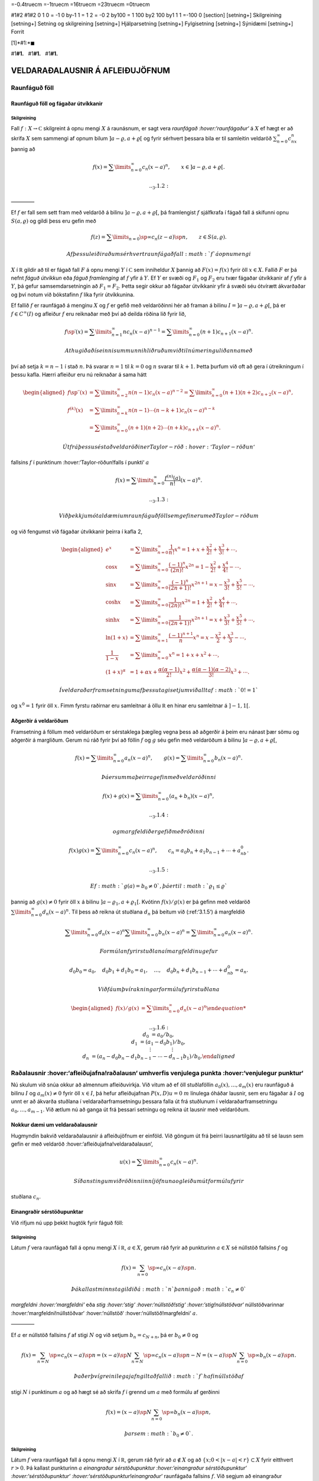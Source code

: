 =-0.4truecm =-1truecm =16truecm =23truecm =0truecm

#1#2 #1#2 0 1 0 = -1 0 by-1 1 = 1 2 = -0 2 by100 = 1 100 by2 100 by1 1 1
=-100 0 [section] [setning+] Skilgreining [setning+] Setning og
skilgreining [setning+] Hjálparsetning [setning+] Fylgisetning
[setning+] Sýnidæmi [setning+] Forrit

[1]*#1:*\ :math:`\blacksquare`

#1\ **#1.**   #1\ **#1.**   #1\ **#1.**

VELDARAÐALAUSNIR Á AFLEIÐUJÖFNUM
================================

Raunfáguð föll
--------------

Raunfáguð föll og fágaðar útvíkkanir
~~~~~~~~~~~~~~~~~~~~~~~~~~~~~~~~~~~~

Skilgreining
^^^^^^^^^^^^

Fall :math:`f:X\to {{\mathbb  C}}` skilgreint á opnu mengi :math:`X` á
raunásnum, er sagt vera *raunfágað :hover:‘raunfágaður‘* á :math:`X` ef
hægt er að skrifa :math:`X` sem sammengi af opnum bilum
:math:`]a-\varrho,a+\varrho[` og fyrir sérhvert þessara bila er til
samleitin veldaröð :math:`\sum_{n=0}^\infty c_nx^n` þannig að

.. math::

   f(x)= \sum\limits_{n=0}^\infty c_n(x-a)^n, \qquad x\in
   ]a-\varrho,a+\varrho[.


   .. _3.1.2:

————–

Ef :math:`f` er fall sem sett fram með veldaröð á bilinu
:math:`]a-\varrho,a+\varrho[`, þá framlengist :math:`f` sjálfkrafa í
fágað fall á skífunni opnu :math:`S(a,\varrho)` og gildi þess eru gefin
með

.. math::

   f(z)=\sum\limits_{n=0}\sp\infty c_n(z-a)\sp n, \qquad z\in
   S(a,\varrho).

 Af þessu leiðir að um sérhvert raunfágað fall :math:`f` á opnu mengi
:math:`X` í :math:`{{\mathbb  R}}` gildir að til er fágað fall :math:`F`
á opnu mengi :math:`Y` í :math:`{{\mathbb  C}}` sem inniheldur :math:`X`
þannig að :math:`F(x)=f(x)` fyrir öll :math:`x\in X`. Fallið :math:`F`
er þá nefnt *fáguð útvíkkun* eða *fáguð framlenging* af :math:`f` yfir á
:math:`Y`. Ef :math:`Y` er svæði og :math:`F_1` og :math:`F_2` eru tvær
fágaðar útvíkkanir af :math:`f` yfir á :math:`Y`, þá gefur
samsemdarsetningin að :math:`F_1=F_2`. Þetta segir okkur að fágaðar
útvíkkanir yfir á svæði séu ótvírætt ákvarðaðar og því notum við
bókstafinn :math:`f` líka fyrir útvíkkunina.

Ef fallið :math:`f` er raunfágað á menginu :math:`X` og :math:`f` er
gefið með veldaröðinni hér að framan á bilinu
:math:`I=]a-{\varrho},a+{\varrho}[`, þá er :math:`f\in
C^{\infty}(I)` og afleiður :math:`f` eru reiknaðar með því að deilda
röðina lið fyrir lið,

.. math::

   f{{\sp{\prime}}}(x)= \sum\limits_{n=1}^\infty nc_n(x-a)^{n-1}
   = \sum\limits_{n=0}^\infty (n+1)c_{n+1}(x-a)^n.

 Athugið að í seinni summunni hliðruðum við til númeringu liðanna með
því að setja :math:`k=n-1` í stað :math:`n`. Þá svarar :math:`n=1` til
:math:`k=0` og :math:`n` svarar til :math:`k+1`. Þetta þurfum við oft að
gera í útreikningum í þessu kafla. Hærri afleiður eru nú reiknaðar á
sama hátt

.. math::

   \begin{aligned}
   f{{\sp{\prime\prime}}}(x)&= \sum\limits_{n=2}^\infty n(n-1)c_n(x-a)^{n-2}
   = \sum\limits_{n=0}^\infty (n+1)(n+2)c_{n+2}(x-a)^n,\\
   f^{(k)}(x)&= \sum\limits_{n=k}^\infty n(n-1)\cdots (n-k+1)c_n(x-a)^{n-k}\\
   &= \sum\limits_{n=0}^\infty (n+1)(n+2)\cdots(n+k)c_{n+k}(x-a)^n.\end{aligned}

 Út frá þessu sést að veldaröðin er Taylor-röð :hover:‘Taylor-röðun‘
fallsins :math:`f` í punktinum :hover:‘Taylor-röðun!falls í punkti‘
:math:`a`

.. math::

   f(x)=\sum\limits_{n=0}^\infty \dfrac{f^{(n)}(a)}{n!}(x-a)^{n}.


   .. _3.1.3:

 Við þekkjum ótal dæmi um raunfáguð föll sem gefin eru með Taylor-röðum
og við fengumst við fágaðar útvíkkanir þeirra í kafla 2,

.. math::

   \begin{aligned}
   e^x&=\sum\limits_{n=0}^\infty\dfrac 1{n!}{x^n}
   =1+x+\dfrac {x^2}{2!}+\dfrac{x^3}{3!}+\cdots,\\
   \cos x&= \sum\limits_{n=0}^\infty \dfrac{(-1)^n}{(2n)!}x^{2n}
   =1-\dfrac{x^2}{2!}+\dfrac{x^4}{4!}-\cdots,\\
   \sin x &=\sum\limits_{n=0}^\infty\dfrac{(-1)^n}{(2n+1)!}x^{2n+1}
   = x-\dfrac {x^3}{3!}+\dfrac{x^5}{5!}-\cdots,\\
   \cosh x&=\sum\limits_{n=0}^\infty\dfrac{1}{(2n)!}x^{2n}
   =1+\dfrac{x^2}{2!}+\dfrac{x^4}{4!}+\cdots,\\
   \sinh x &=\sum\limits_{n=0}^\infty\dfrac{1}{(2n+1)!}x^{2n+1}
   = x+\dfrac {x^3}{3!}+\dfrac{x^5}{5!}+\cdots,\\
   \ln (1+x) &= \sum\limits_{n=1}^\infty\dfrac{(-1)^{n+1}}{n}x^n
   =x-\dfrac{x^2}{2}+\frac{x^3}3-\cdots,\\
   \dfrac 1{1-x}&=\sum\limits_{n=0}^\infty x^n
   =1+x+x^2+\cdots, \\
   (1+x)^\alpha&= 1+\alpha x+ \dfrac{\alpha(\alpha-1)}{2!}x^2 + 
   \dfrac {\alpha(\alpha-1)(\alpha-2)}{3!}x^3+\cdots.\end{aligned}

 Í veldaraðarframsetningum af þessu tagi setjum við alltaf :math:`0!=1`
og :math:`x^0=1` fyrir öll :math:`x`. Fimm fyrstu raðirnar eru
samleitnar á öllu :math:`{{\mathbb  R}}` en hinar eru samleitnar á
:math:`]-1,1[`.

Aðgerðir á veldaröðum
~~~~~~~~~~~~~~~~~~~~~

Framsetning á föllum með veldaröðum er sérstaklega þægileg vegna þess að
aðgerðir á þeim eru nánast þær sömu og aðgerðir á margliðum. Gerum nú
ráð fyrir því að föllin :math:`f` og :math:`g` séu gefin með veldaröðum
á bilinu :math:`]a-{\varrho},a+{\varrho}[`,

.. math::

   f(x)=\sum\limits_{n=0}^{\infty} a_n(x-a)^n,\qquad
   g(x)=\sum\limits_{n=0}^{\infty} b_n(x-a)^n.

 Þá er summa þeirra gefin með veldaröðinni

.. math::

   f(x)+g(x)=\sum\limits_{n=0}^{\infty} (a_n+b_n)(x-a)^n,

   .. _3.1.4:

 og margfeldið er gefið með röðinni

.. math::

   f(x)g(x)=\sum\limits_{n=0}^{\infty} c_n(x-a)^n, 
   \qquad
   c_n=a_0b_n+a_1b_{n-1}+\cdots+a_nb_0.

   .. _3.1.5:

 Ef :math:`g(a)=b_0\neq 0`, þá er til :math:`{\varrho}_1\leq {\varrho}`
þannig að :math:`g(x)\neq 0` fyrir öll :math:`x` á bilinu
:math:`]a-{\varrho}_1,a+{\varrho}_1[`. Kvótinn :math:`f(x)/g(x)` er þá
gefinn með veldaröð :math:`\sum\limits_{n=0}^{\infty} d_n(x-a)^n`. Til
þess að reikna út stuðlana :math:`d_n` þá beitum við (:ref:‘3.1.5‘) á
margfeldið

.. math::

   \sum\limits_{n=0}^{\infty} d_n(x-a)^n
   \sum\limits_{n=0}^{\infty} b_n(x-a)^n
   =\sum\limits_{n=0}^{\infty} a_n(x-a)^n.

 Formúlan fyrir stuðlana í margfeldinu gefur

.. math::

   d_0b_0=a_0, \quad
   d_0b_1+d_1b_0=a_1, \quad \dots, \quad 
   d_0b_n+d_1b_{n-1}+\cdots+d_nb_0=a_n.

 Við fáum því rakningarformúlu fyrir stuðlana

.. math::

   \begin{aligned}
   f(x)/g(x)&=\sum\limits_{n=0}^{\infty} d_n(x-a)^n

   .. _3.1.6:
   \\
   d_0&=a_0/b_0,\\
   d_1&=(a_1-d_0b_1)/b_0,\\
   &\quad \vdots\qquad\qquad \vdots\\
   d_n&=(a_n-d_0b_n-d_1b_{n-1}-\cdots-d_{n-1}b_1)/b_0.\end{aligned}

Raðalausnir :hover:‘afleiðujafna!raðalausn‘ umhverfis venjulega punkta :hover:‘venjulegur punktur‘
--------------------------------------------------------------------------------------------------

Nú skulum við snúa okkur að almennum afleiðuvirkja. Við vitum að ef öll
stuðlaföllin :math:`a_0(x),\dots,a_{m}(x)` eru raunfáguð á bilinu
:math:`I` og :math:`a_m(x)\neq 0` fyrir öll :math:`x\in I`, þá hefur
afleiðujafnan :math:`P(x,D)u=0` :math:`m` línulega óháðar lausnir, sem
eru fágaðar á :math:`I` og unnt er að ákvarða stuðlana í
veldaraðarframsetningu þessara falla út frá stuðlunum í
veldaraðarframsetningu :math:`a_0,\dots,a_{m-1}`. Við ætlum nú að ganga
út frá þessari setningu og reikna út lausnir með veldaröðum.

Nokkur dæmi um veldaraðalausnir
~~~~~~~~~~~~~~~~~~~~~~~~~~~~~~~

Hugmyndin bakvið veldaraðalausnir á afleiðujöfnum er einföld. Við göngum
út frá þeirri lausnartilgátu að til sé lausn sem gefin er með veldaröð
:hover:‘afleiðujafna!veldaraðalausn‘,

.. math:: u(x)=\sum\limits_{n=0}^{\infty} c_n(x-a)^n.

 Síðan stingum við röðinni inn í jöfnuna og leiðum út formúlu fyrir
stuðlana :math:`c_n`.

Einangraðir sérstöðupunktar
~~~~~~~~~~~~~~~~~~~~~~~~~~~

Við rifjum nú upp þekkt hugtök fyrir fáguð föll:

Skilgreining
^^^^^^^^^^^^

Látum :math:`f` vera raunfágað fall á opnu mengi :math:`X` í
:math:`{{\mathbb  R}}`, :math:`a\in X`, gerum ráð fyrir að punkturinn
:math:`a\in X` sé núllstöð fallsins :math:`f` og

.. math:: f(x)=\sum_{n=0}\sp \infty c_n(x-a)\sp n.

 Þá kallast minnsta gildið á :math:`n` þannig að :math:`c_n\neq 0`
*margfeldni :hover:‘margfeldni‘* eða *stig :hover:‘stig‘
:hover:‘núllstöð!stig‘ :hover:‘stig!núllstöðvar‘* núllstöðvarinnar
:hover:‘margfeldni!núllstöðvar‘ :hover:‘núllstöð‘
:hover:‘núllstöð!margfeldni‘ :math:`a`.

————–

Ef :math:`a` er núllstöð fallsins :math:`f` af stigi :math:`N` og við
setjum :math:`b_n=c_{N+n}`, þá er :math:`b_0\neq 0` og

.. math::

   f(x)=\sum_{n=N}\sp \infty c_n(x-a)\sp n=
   (x-a)\sp N\sum_{n=N}\sp \infty c_n(x-a)\sp {n-N} =
   (x-a)\sp N\sum_{n=0}\sp \infty b_n(x-a)\sp n.

 Það er því greinilega jafngilt að fallið :math:`f` hafi núllstöð af
stigi :math:`N` í punktinum :math:`a` og að hægt sé að skrifa :math:`f`
í grennd um :math:`a` með formúlu af gerðinni

.. math:: f(x)=(x-a)\sp N\sum_{n=0}\sp \infty b_n(x-a)\sp n,

 þar sem :math:`b_0\neq 0`.

Skilgreining
^^^^^^^^^^^^

Látum :math:`f` vera raunfágað fall á opnu mengi :math:`X` í
:math:`{{\mathbb  R}}`, gerum ráð fyrir að :math:`a\not\in X` og að
:math:`\{x; 0<|x-a|<r\}\subset X` fyrir eitthvert :math:`r>0`. Þá
kallast punkturinn :math:`a` *einangraður sérstöðupunktur
:hover:‘einangraður sérstöðupunktur‘ :hover:‘sérstöðupunktur‘
:hover:‘sérstöðupunktur!einangraður‘* raunfágaða fallsins :math:`f`. Við
segjum að einangraður sérstöðupunktur sé *afmáanlegur
:hover:‘afmáanlegur sérstöðupunktur‘
:hover:‘sérstöðupunktur!afmáanlegur‘ :hover:‘einangraður
sérstöðupunktur!afmáanlegur‘* ef til er :math:`\varrho>0`, þannig að
:math:`\{x; 0<|x-a|<{\varrho}\}\subset X` og raunfágað fall :math:`g` á
:math:`\{x; |x-a|<{\varrho}\}` þannig að :math:`f(x)=g(x)` ef
:math:`0<|x-a|<{\varrho}`.

————–

Skilgreiningin segir að :math:`a` sé afmáanlegur sérstöðupunktur
raunfágaða fallsins :math:`f` þá og því aðeins að hægt sé að bæta
punktinum :math:`a` við skilgreiningarsvæði :math:`f` þannig að
:math:`f` verði raunfágað á :math:`X\cup {{\{a\}}}`.

Venjulegir punktar
~~~~~~~~~~~~~~~~~~

Nú skulum við líta á jöfnuna

.. math::

   a_2(x)u{{\sp{\prime\prime}}}+a_1(x)u{{\sp{\prime}}}+a_0(x)u=0,

   .. _3.2.1:

 þar sem föllin :math:`a_0`, :math:`a_1` og :math:`a_2` eru raunfáguð á
bili :math:`I` á :math:`{{\mathbb  R}}`. Það þýðir að fyrir sérhvern
punkt :math:`a\in I` má skrifa föllin með veldaröðum í :math:`(x-a)`,
sem eru samleitnar í grennd um punktinn :math:`a`,

.. math:: a_j(x)=\sum_{n=0}\sp \infty a_{jn}(x-a)\sp n, \qquad j=0,1,2.

 Við skilgreinum nú

.. math::

   P(x)=\dfrac{a_1(x)}{a_2(x)}, \qquad 
   Q(x)=\dfrac{a_0(x)}{a_2(x)}.

   .. _3.2.2:

 Þessi föll eru greinilega vel skilgreind í sérhverjum punkti þar sem
:math:`a_2(x)\neq 0`, en í núllstöðvunum þurfa þau ekki að vera
skilgreind. Þar sem föllin :math:`P` og :math:`Q` eru skilgreind fáum
við jafngilda afleiðujöfnu

.. math::

   u{{\sp{\prime\prime}}}+P(x)u{{\sp{\prime}}}+Q(x)u=0,

   .. _3.2.3:

Skilgreining
^^^^^^^^^^^^

Við segjum að punkturinn :math:`a\in I` sé *venjulegur punktur
:hover:‘venjulegur punktur‘ :hover:‘afleiðujafna!venjulegur punktur‘*
annars stigs afleiðujöfnu, ef :math:`a_2(a)\neq 0` eða :math:`a_2(a)=0`
og :math:`a` er afmáanlegur sérstöðupunktur fallanna :math:`P` og
:math:`Q`. Ef :math:`a` er ekki venjulegur punktur, þá kallast :math:`a`
*sérstöðupunktur :hover:‘sérstöðupunktur‘
:hover:‘afleiðujafna!sérstöðupunktur‘* jöfnunnar.

————–

Lítum nú á afleiðujöfnuna, umritum hana eins og hér að framan og gerum
ráð fyrir að stuðlarnir :math:`P(x)` og :math:`Q(x)` hafi
veldaraðaframsetningu

.. math::

   P(x)=\dfrac{a_1(x)}{a_2(x)}= \sum_{n=0}\sp \infty P_n(x-a)\sp n,
   \qquad
   Q(x)=\dfrac{a_0(x)}{a_2(x)}= \sum_{n=0}\sp \infty Q_n(x-a)\sp n,

   .. _3.2.4:

 Við göngum út frá þeirri lausnartilgátu að :math:`u` sé gefið með
veldaröð umhverfis punktinn :math:`a`,

.. math::

   u(x)=\sum\limits_{n=0}\sp\infty c_n(x-a)\sp n, \quad
   u'(x)=\sum\limits_{n=0}\sp\infty (n+1)c_{n+1}(x-a)\sp n, \quad
   u{{\sp{\prime\prime}}}(x)=\sum\limits_{n=0}\sp\infty (n+2)(n+1)c_{n+2}(x-a)\sp n.

 Ef við stingum þessum röðum inn í afleiðujöfnuna, þá fáum við

.. math::

   0= \sum_{n=0}\sp \infty (n+2)(n+1)c_{n+2}(x-a)\sp n +
   P(x)\sum_{n=0}\sp \infty (n+1)c_{n+1}(x-a)\sp n +
   Q(x)\sum_{n=0}\sp \infty c_n(x-a)\sp n.

 Með því að margfalda saman raðirnar fyrir :math:`P` og
:math:`u{{\sp{\prime}}}` annars vegar og :math:`Q` og :math:`u` hins
vegar í (:ref:‘3.2.4‘), þá fáum við

.. math::

   \begin{gathered}
   P(x)\sum_{n=0}\sp \infty (n+1)c_{n+1}(x-a)\sp n=
   \sum_{n=0}\sp\infty  
   \bigg(\sum_{k=0}\sp n (k+1)P_{n-k}c_{k+1}\bigg)(x-a)\sp n,\\
   Q(x)\sum_{n=0}\sp \infty c_n(x-a)\sp n=
    \sum_{n=0}\sp\infty  
   \bigg( \sum_{k=0}\sp n  Q_{n-k}c_k\bigg) (x-a)\sp n,\end{gathered}

 svo afleiðujafnan verður

.. math::

   0= \sum_{n=0}\sp \infty 
   \bigg((n+2)(n+1)c_{n+2} +
   \sum_{k=0}\sp{n} \big((k+1)P_{n-k}c_{k+1}+
   Q_{n-k} c_k\big)\bigg)(x-a)\sp n.

 Val okkar á :math:`c_0` og :math:`c_1` er frjálst og við fáum
rakningarformúluna

.. math::

   c_{n+2} = \dfrac{-1}{(n+2)(n+1)}

   .. _3.2.5:

   \sum_{k=0}\sp n \big[(k+1)P_{n-k}c_{k+1} +  Q_{n-k}c_k\big],

 fyrir :math:`n=0,1,2,\dots`.

Setning
^^^^^^^

Gerum ráð fyrir að :math:`a` sé venjulegur punktur afleiðujöfnunnar

.. math::

   a_2(x)u{{\sp{\prime\prime}}}+a_1(x)u{{\sp{\prime}}}+a_0(x)u=0,


   .. _3.2.6:

 og látum föllin :math:`P(x)=a_1(x)/a_2(x)` og
:math:`Q(x)=a_0(x)/a_2(x)` vera gefin með veldaröðunum
:math:`P(x)=\sum_{n=0}\sp \infty P_n(x-a)\sp n` og
:math:`Q(x)= \sum_{n=0}\sp \infty Q_n(x-a)\sp n`. Þá eru sérhver lausn
:math:`u` á afleiðujöfnunni gefin með veldaröð

.. math:: u(x)=\sum_{n=0}\sp \infty c_n(x-a)\sp n

 þar sem stuðlarnir :math:`c_n` uppfylla rakningarformúluna.
Samleitnigeislinn er að minnsta kosti jafn stór og minni samleitnigeisli
raðanna tveggja.

————–

Útreikningar okkar hér að framan byggðu á þeirri lausnartilgátu að
:math:`u` væri raunfágað.

--------------

.. \_syn3.2.9:

Sýnidæmi
^^^^^^^^

(*Jafna Legendre :hover:‘jafna!Legendre‘ :hover:‘Legendre!jafna‘*).  
Gerum ráð fyrir að jafnan

.. math::

   \dfrac {d}{dx}((1-x\sp 2)\dfrac{du}{dx})+\lambda u=
   (1-x\sp 2)u{{\sp{\prime\prime}}}-2xu{{\sp{\prime}}}+\lambda u=0

 hafi veldaraðalausn umhverfis punktinn :math:`a=0`,

.. math::

   \begin{gathered}
   u(x)=\sum\limits_{n=0}\sp\infty c_nx\sp n, \quad
   u{{\sp{\prime}}}(x)=\sum\limits_{n=1}\sp\infty nc_nx\sp{n-1}, \quad 
   xu{{\sp{\prime}}}(x)=\sum\limits_{n=0}\sp\infty nc_nx\sp n, \quad
   \\
   u{{\sp{\prime\prime}}}(x)
   =\sum\limits_{n=2}\sp\infty n(n-1)c_nx\sp {n-2}=
   \sum\limits_{n=0}\sp\infty (n+2)(n+1)c_{n+2}x\sp n,\\
   x\sp 2u{{\sp{\prime\prime}}}(x)=\sum\limits_{n=0}\sp\infty n(n-1)c_nx\sp n.\end{gathered}

 Við stingum síðan þessum röðum inn í afleiðujöfnuna og fáum

.. math::

   \begin{aligned}
   0&=
   \sum\limits_{n=0}\sp\infty (n+2)(n+1)c_{n+2}x\sp n -
   \sum\limits_{n=0}\sp\infty n(n-1)c_nx\sp n\\
   &-2\sum\limits_{n=0}\sp\infty nc_nx\sp n+
   \lambda\sum\limits_{n=0}\sp\infty c_nx\sp n
   \\
   &=\sum\limits_{n=0}\sp\infty
   ((n+2)(n+1)c_{n+2} +(\lambda-n(n-1)-2n)c_n)x\sp n.\end{aligned}

Stuðlarnir verða því að uppfylla

.. math:: c_{n+2}=- \dfrac{\lambda-(n+1)n}{(n+2)(n+1)}c_n.

 Valið á fyrstu tveimur stuðlunum er frjálst og við fáum

.. math::

   \begin{gathered}
   c_2= -\dfrac{\lambda}{2\cdot 1}c_0, \quad
   c_4= \dfrac{(\lambda-3\cdot 2)\lambda}{4\cdot 3\cdot 2\cdot
   1}c_0,\quad \dots, \\
   c_{2k}=(-1)\sp
   k\dfrac{(\lambda-(2k-1)(2k-2))(\lambda-(2k-3)(2k-4))\cdots
   (\lambda-3\cdot 2)\lambda}{(2k)!}c_0\\
   c_3=- \dfrac{\lambda-2\cdot 1}{3\cdot 2}c_1, \quad
   c_5= \dfrac{(\lambda-4\cdot 3)(\lambda-2\cdot 1)}{5\cdot 4\cdot 3\cdot 2}
   c_1,\quad \dots,\\
   c_{2k+1}=(-1)\sp
   k\dfrac{(\lambda-2k(2k-1))(\lambda-(2k-2)(2k-3))\cdots
   (\lambda-2\cdot 1)}{(2k+1)!}c_1.\end{gathered}

 Ef við skrifum :math:`\lambda=\alpha(\alpha+1)` og notfærum okkur að

.. math:: \alpha(\alpha+1)-n(n+1)=(\alpha-n)(\alpha+n+1),

 þá verður rakningarformúlan fyrir röðina

.. math:: c_{n+2}= -\dfrac{(\alpha-n)(\alpha+n+1)}{(n+2)(n+1)}c_n

 og almenn lausn jöfnunnar verður því

.. math::

   \begin{gathered}
   u(x) = c_0\sum\limits_{k=0}\sp\infty
   a_{2k}
   x\sp{2k}
   +
   c_1\sum\limits_{k=0}\sp\infty
   a_{2k+1}
   x\sp {2k+1},\\
   a_0=a_1=1,\\
   \\
   a_{2k}= (-1)\sp k 
   \dfrac{\alpha(\alpha-2)\cdots(\alpha-2k+2)
   (\alpha+1)(\alpha+3)\cdots(\alpha+2k-1)}{(2k)!},\\
   a_{2k+1}= (-1)\sp k 
   \dfrac{(\alpha-1)(\alpha-3)\cdots(\alpha-2k+1)
   (\alpha+2)(\alpha+4)\cdots(\alpha+2k)}{(2k+1)!}.\end{gathered}

 Nú tökum við eftir því að ef :math:`\alpha` er jöfn heiltala þá eru
allir liðir í fyrri summunni með númer :math:`2k\geq \alpha+2` jafnir
núll og fyrri summan er því margliða af stigi :math:`\alpha`. Ef hins
vegar :math:`\alpha` er oddatala þá er seinni veldaröðin margliða. Við
fáum því að fyrir sérhvert :math:`n` er til margliðulausn á jöfnu
Legendre, ef :math:`\lambda` er valið sem :math:`\lambda=n(n+1)`. Venja
er að skilgreina Legendre–margliðurnar :hover:‘Legendre!margliður‘
:hover:‘margliða!Legendre‘ sem þessar lausnir eftir að hafa valið
ákveðin gildi á stuðlunum :math:`c_0` og :math:`c_1`.
Legendre–margliðurnar koma fyrir í ýmsum útreikningum, meðal annars í
rafsegulfræði. Við höfum ekki tök á því að gera þeim nein skil hér.

————–

--------------

Sýnidæmi
^^^^^^^^

(*Jafna Hermite :hover:‘Hermite-jafna‘ :hover:‘jafna!Hermite‘*).   Við
lítum nú á afleiðujöfnuna
:math:`u{{\sp{\prime\prime}}}-2xu{{\sp{\prime}}}+\lambda u=0` og leysum
hana með því að gera ráð fyrir að lausnin sé gefin með veldaröð. Við
notum formúlurnar fyrir :math:`u{{\sp{\prime\prime}}}` og
:math:`xu{{\sp{\prime}}}` úr sýnidæmi :ref:‘syn3.2.9‘. Til einföldunar
setjum við :math:`\lambda=2\alpha`. Það gefur okkur

.. math::

   \begin{aligned}
   0&=
   \sum\limits_{n=0}\sp\infty (n+2)(n+1)c_{n+2}x\sp n
   -2\sum\limits_{n=0}\sp\infty nc_nx\sp n+
   2\alpha\sum\limits_{n=0}\sp\infty c_nx\sp n=
   \\
   &=\sum\limits_{n=0}\sp\infty
   ((n+2)(n+1)c_{n+2} +2(\alpha-n)c_n)x\sp n.\end{aligned}

 Stuðlarnir verða því að uppfylla

.. math:: c_{n+2}=- \dfrac{2(\alpha-n)}{(n+2)(n+1)}c_n.

 Við fáum nú formúlu fyrir lausnina

.. math::

   u(x) = c_0\sum\limits_{k=0}\sp\infty
   a_{2k}
   x\sp{2k}
   +
   c_1\sum\limits_{k=0}\sp\infty
   a_{2k+1}
   x\sp {2k+1},

 þar sem stuðlarnir :math:`a_k` eru gefnir með formúlunum

.. math::

   \begin{gathered}
   a_0=a_1=1,\\
   a_2=-2\dfrac{\alpha}{2\cdot 1}, \qquad
   a_4=4\dfrac{(\alpha-2)\alpha}{4\cdot 3\cdot 2\cdot 1},  \quad\dots,
   \\
   a_{2k}=(-1)\sp k 2\sp k \dfrac{(\alpha-2k+2)\cdots(\alpha-2)\alpha}{(2k)!},\\
   a_3=-2\dfrac{(\alpha-1)}{3\cdot 2}, \qquad
   a_5=4\dfrac{(\alpha-3)(\alpha-1)}{5\cdot 4\cdot 3\cdot 2},  \quad\dots,\\
   a_{2k+1}= (-1)\sp k 2\sp k
   \dfrac{(\alpha-2k+1)\cdots(\alpha-3)(\alpha-1)}{(2k+1)!}.\end{gathered}

 Við sjáum nú að ef :math:`\alpha` er heiltala :math:`>0` þá fæst lausn
sem er margliða. Fyrir ákveðið val á :math:`c_0` og :math:`c_1` fæst
runa af margliðum, en þær nefnast *Hermite–margliður
:hover:‘margliða!Hermite‘ :hover:‘Hermite-margliður‘*.

————–

:math:`\Gamma`–fallið :hover:‘Gamma-fall‘
-----------------------------------------

Þegar rakningarformúlur eru notaðar til að finna beinar formúlur fyrir
stuðlana í raðalausnum afleiðujafna koma endurtekin margfeldi oft fyrir.
Þá er þægilegt að grípa til :math:`\Gamma`–fallsins, en það er
skilgreint með formúlunni

.. math::

   \Gamma(z)=\int_0^\infty e^{-t}t^{z-1}\, dt, \qquad z\in {{\mathbb  C}}, \quad {{\operatorname{Re\, }}}z>0.


   .. _3.3.1:

 Greinilegt er að fyrir þessi gildi á :math:`z` er heildið alsamleitið.
Athugum nú að hlutheildunin

.. math::

   \int_0^\infty e^{-t}t^{z}\, dt =\left[ -e^{-t}t^z\right]_0^\infty +
   \int_0^\infty e^{-t}zt^{z-1}\, dt= z\int_0^\infty e^{-t}t^{z-1}\, dt

 gefur okkur formúluna

.. math::

   \Gamma(z+1)=z\Gamma(z),


   .. _3.3.2:

 og með þrepun fáum við síðan

.. math::

   \Gamma(z+n)= z(z+1)\cdots(z+n-1)\Gamma(z), 
   \qquad n=1,2,3,\dots.


   .. _3.3.3:

 Þessa formúlu getum við síðan notað til að framlengja
skilgreiningarsvæði :math:`\Gamma` yfir á mengið

.. math:: {{\mathbb  C}}\setminus\{0,-1, -2, -3,\dots\}.

 Við veljum :math:`n` það stórt að :math:`{{\operatorname{Re\, }}}z+n>0`
og notum

.. math::

   \Gamma(z)=\dfrac{\Gamma(z+n)}{z(z+1)\cdots(z+n-1)},


   .. _3.3.4:

 til að skilgreina :math:`{\Gamma}(z)` fyrir :math:`z` með
:math:`{{\operatorname{Re\, }}}z\leq 0`.

Við getum auðveldlega reiknað út :math:`\Gamma(1)`, því

.. math:: \Gamma(1)=\int_0^\infty e^{-t}\, dt=\left[-e^{-t}\right]_0^\infty=1,

 en formúlan hér að framan gefur okkur síðan

.. math::

   \Gamma(n)=(n-1)!

   .. _3.3.5:

 Niðurstaðan er því sú að :math:`{\Gamma}` er framlenging á fallinu
:math:`n\mapsto (n-1)!` frá mengi náttúrlegra talna
:math:`\{1,2,3,\dots\}` yfir á mengið
:math:`{{\mathbb  C}}\setminus\{0,-1, -2, -3,\dots\}`.

Við getum líka reiknað út :math:`\Gamma(1/2)`, en það er gert með því að
skipta fyrst um breytistærð í heildinu

.. math::

   \Gamma(1/2)=\int_0^\infty e^{-t}t^{-1/2}\, dt =
   2\int_0^\infty e^{-x^2}\, dx= \int_{-\infty}^\infty e^{-x^2}\, dx.

 Síðan athugum við að :math:`\Gamma(1/2)^2` má skrifa sem tvöfalt heildi

.. math::

   \Gamma(1/2)^2= 
   \int_{-\infty}^\infty e^{-x^2}\, dx\int_{-\infty}^\infty e^{-y^2}\,dy=
   \int_{-\infty}^\infty \int_{-\infty}^\infty e^{-(x^2+y^2)}\, dxdy.

 Næsta skref er að skipta yfir í pólhnit

.. math::

   \Gamma(1/2)^2=\int_0^\infty\int_0^{2\pi}e^{-r^2} \, rdrd\theta =
   \pi \int_0^\infty e^{-r^2} \, 2rdr= \pi\left[-e^{-r^2}\right]_0^\infty=\pi.

 Við höfum því

.. math::

   .. _3.3.6:

   \Gamma(1/2)=\sqrt\pi, \qquad \Gamma(-1/2)=-2\sqrt\pi,

 og í framhaldi af því

.. math::

   \Gamma(n+1/2) =\frac 12\frac 32\cdots (n-\frac 12)\sqrt \pi=
   \dfrac{(2n-1)!}{2^{2n-1}(n-1)!}\sqrt \pi.

.. figure:: ./myndir/fig038.svg

:align: center

:alt: Gamma–fallið.

2BeRemovedMynd: Gamma–fallið.

Aðferð Frobeniusar :hover:‘aðferð Frobeniusar‘ :hover:‘Frobenius‘
-----------------------------------------------------------------

Reglulegir sérstöðupunktar
~~~~~~~~~~~~~~~~~~~~~~~~~~

Í þessari grein ætlum við að líta á raðalausnir á jöfnunni

.. math::

   a_2(x)u{{\sp{\prime\prime}}}+a_1(x)u{{\sp{\prime}}}+a_0(x) u=0


   .. _3.4.1:

 í grennd um sérstöðupunkta. Ef :math:`a` er sérstöðupunktur, þá kemur í
ljós að ekki er alltaf hægt að skrifa lausnirnar sem veldaraðir. Hins
vegar er stundum hægt að skrifa þær sem margfeldi af veldaröð og
veldisfalli

.. math::

   u(x)= |x-a|\sp r\sum_{n=0}\sp \infty c_n(x-a)\sp n.


   .. _3.4.2:

 Aðferð Frobeniusar gengur út á að leita að lausn af þessari gerð og
ákvarða bæði veldið :math:`r` og stuðlana :math:`c_n` út frá veldaröðum
stuðlafallanna í afleiðujöfnunni.

Skilgreining
^^^^^^^^^^^^

Látum :math:`f` vera raunfágað fall á opnu mengi :math:`X` í
:math:`{{\mathbb  R}}`. Við segjum að einangraður sérstöðupunktur
:math:`a` raunfágaða fallsins :math:`f` sé *skaut :hover:‘skaut‘
:hover:‘einangraður sérstöðupunktur!skaut‘
:hover:‘sérstöðupunktur!skaut‘ af stigi :math:`m>0`*, ef til er
:math:`\varrho>0` og raunfágað fall :math:`g` á
:math:`\{x; |x-a|<\varrho\}`, þannig að
:math:`\{x; 0<|x-a|<{\varrho}\}\subset X`, :math:`g(a)\neq 0` og

.. math:: f(x)=\dfrac {g(x)}{(x-a)^m}\qquad 0<|x-a|<\varrho.

————–

Látum :math:`a` vera sérstöðupunkt fyrir jöfnuna (:ref:‘3.4.1‘) og
skrifum

.. math::

   P(x)=\dfrac{a_1(x)}{a_2(x)}=\dfrac{p(x)}{x-a}, \qquad
   Q(x)=\dfrac{a_0(x)}{a_2(x)}=\dfrac{q(x)}{(x-a)^2}.

   .. _3.4.3:

Skilgreining
^^^^^^^^^^^^

Við segjum að :math:`a` sé *reglulegur sérstöðupunktur
:hover:‘reglulegur sérstöðupunktur‘ :hover:‘sérstöðupunktur!reglulegur‘*
afleiðujöfnunnar (:ref:‘3.4.1‘), ef :math:`a` er sérstöðupunktur
jöfnunnar, fallið :math:`P` hefur annað hvort afmáanlegan sérstöðupunkt
í :math:`a` eða skaut af stigi :math:`\leq 1` og :math:`Q` hefur annað
hvort afmáanlegan sérstöðupunkt í :math:`a` eða skaut af stigi
:math:`\leq 2`.

————–

Punkturinn :math:`a` er reglulegur sérstöðupunktur afleiðujöfnunnar þá
og því aðeins að föllin :math:`p` og :math:`q`, sem skilgreind eru hér
fyrir ofan, séu bæði fáguð í grennd um :math:`a`.

--------------

Útfærsla á aðferð Forbeniusar
~~~~~~~~~~~~~~~~~~~~~~~~~~~~~

Nú skulum við gera ráð fyrir að við höfum afleiðujöfnu með reglulegan
sérstöðupunkt :math:`a` og að við umritum hana yfir á formið

.. math:: (x-a)^2u{{\sp{\prime\prime}}}+(x-a)p(x)u{{\sp{\prime}}}+q(x)u=0,

 þar sem föllin :math:`p` og :math:`q` eru sett fram með veldaröðum

.. math::

   p(x)= \sum_{n=0}^\infty p_n(x-a)^n, \quad
   q(x)= \sum_{n=0}^\infty q_n(x-a)^n.

 Við gerum ráð fyrir því að unnt sé að skrifa lausnina sem

.. \_3.4.4:

.. math::

   u(x)= (x-a)^r\sum_{n=0}^\infty a_n(x-a)^n=
   \sum_{n=0}^\infty a_n(x-a)^{n+r}, \qquad a<x<a+\varrho.

Við stingum röðinni inn í jöfnuna og fáum

.. math::

   \begin{gathered}
   \sum_{n=0}^\infty (n+r)(n+r-1)a_n(x-a)^{n+r} +
   p(x)\sum_{n=0}^\infty (n+r)a_n(x-a)^{n+r} \\
   + q(x)\sum_{n=0}^\infty a_n(x-a)^{n+r} = 0.\end{gathered}

 Við stingum nú röðunum fyrir :math:`p` og :math:`q` inn í jöfnuna og
margföldum síðan raðirnar saman

.. math::

   \begin{gathered}
   p(x)\sum_{n=0}^\infty (n+r)a_n(x-a)^{n+r}= \sum_{n=0}^\infty
   \sum_{k=0}^n(k+r)p_{n-k}a_{k} (x-a)^{n+r},\\
   q(x)\sum_{n=0}^\infty a_n(x-a)^{n+r}= \sum_{n=0}^\infty
   \sum_{k=0}^n q_{n-k}a_{k} (x-a)^{n+r}.\end{gathered}

 Til þess að jafnan gildi, þá þurfa stuðlarnir við öll veldin í
liðuninni að vera núll, en það jafngildir

.. math::

   (n+r)(n+r-1)a_n+\sum_{k=0}^n\big((k+r)p_{n-k}+q_{n-k}\big)a_k=0,
   \qquad n=0,1,2,\dots.


   .. _3.4.5:

 Athugum nú sérstaklega tilfellið :math:`n=0`, en það er jafnan

.. math:: (r(r-1)+p_0r+q_0)a_0=0.

 Til þess að við getum valið stuðulinn :math:`a_0` frjálst, þá þarf
talan :math:`r` að uppfylla annars stigs jöfnuna

.. math::

   r(r-1)+p_0r+q_0=r(r-1)+ p(a)r+q(a)=0.


   .. _3.4.6:

Skilgreining
^^^^^^^^^^^^

Gerum ráð fyrir að :math:`a` sé reglulegur sérstöðupunktur
afleiðujöfnunnar

.. math::

   (x-a)^2u{{\sp{\prime\prime}}}+(x-a)p(x)u{{\sp{\prime}}}+q(x)u=0.

   .. _3.4.7:

 Þá kallast margliðan

.. math:: \varphi(\lambda)=\lambda(\lambda-1)+p(a)\lambda+q(a)

 *vísamargliða afleiðujöfnunnar í punktinum :hover:‘vísamargliða
afleiðujöfnu‘ :hover:‘afleiðujafna!vísamargliða‘
:hover:‘margliða!vísamargliða‘* :math:`a`, jafnan
:math:`\varphi(\lambda)=0` kallast *vísajafna afleiðujöfnunnar í
punktinum :hover:‘vísajafna afleiðujöfnu‘
:hover:‘afleiðujafna!vísajafna‘* :math:`a`. Núllstöðvar hennar kallast
*vísar jöfnunnar í punktinum :hover:‘vísir aðleiðujöfnu‘
:hover:‘afleiðujafna!vísir‘* :math:`a`.

————–

Við höfum sem sagt komist að því í útreikningum okkar, að til þess að
fallið :math:`u(x)` sem gefið er með formúlunni, geti verið lausn á
afleiðujöfnunni, þá þarf talan :math:`r` að vera vísir jöfnunnar í
punktinum :math:`a`.

Lítum nú á jöfnuna aftur í tilfellinu :math:`n>0`, en hún er

.. math::

   \begin{gathered}
   (n+r)(n+r-1)a_n+\sum_{k=0}^n\big((k+r)p_{n-k}+q_{n-k}\big)a_k\\
   =\big((n+r)(n+r-1)+p_0(n+r)+q_0 \big)a_n 
   +\sum_{k=0}^{n-1}\big((k+r)p_{n-k}+q_{n-k}\big)a_k\\
   = \varphi(n+r)a_n + \sum_{k=0}^{n-1}\big((k+r)p_{n-k}+q_{n-k}\big)a_k=0.\end{gathered}

 Ef :math:`r` er vísir jöfnunnar og :math:`\varphi(n+r)\neq 0` fyrir öll
:math:`n>0`, þá fáum við rakningarformúluna

.. math:: a_n=\dfrac{-1}{\varphi(r+n)}\sum_{k=0}^{n-1}\big((k+r)p_{n-k}+q_{n-k}\big)a_k.

 Við erum nú komin að meginniðurstöðu kaflans:

Setning
^^^^^^^

(*Frobenius*).   :hover:‘aðferð Frobeniusar‘ :hover:‘Frobenius‘
:hover:‘setning!Frobenius‘ Gerum ráð fyrir því að :math:`a` sé
reglulegur sérstöðupunktur afleiðujöfnunnar

.. math::

   (x-a)^2u{{\sp{\prime\prime}}}+ (x-a)p(x)u{{\sp{\prime}}}+q(x)u=0


   .. _3.4.8:

 og gerum ráð fyrir að föllin :math:`p` og :math:`q` séu sett fram með
veldaröðunum

.. math::

   p(x)=\sum_{n=0}^\infty p_n(x-a)^n, \qquad
   q(x)=\sum_{n=0}^\infty q_n(x-a)^n,


   .. _3.4.9:

 og að þær séu samleitnar ef :math:`|x-a|<\varrho`. Látum :math:`r_1` og
:math:`r_2` vera núllstöðvar vísajöfnunnar

.. math:: \varphi(\lambda)=\lambda(\lambda-1)+p(a)\lambda+q(a)=0

 og gerum ráð fyrir að
:math:`{{\operatorname{Re\, }}}r_1\geq {{\operatorname{Re\, }}}r_2`. Þá
gildir:

(i) Til er lausn :math:`u_1` á afleiðujöfnunni sem gefin er með

.. math:: u_1(x)=|x-a|^{r_1}\sum_{n=0}^\infty a_n(x-a)^n.

 Röðin er samleitin fyrir öll :math:`x` sem uppfylla
:math:`0<|x-a|<\varrho`. Valið á :math:`a_0` er frjálst, en hinir
stuðlar raðarinnar fást með rakningarformúlunni

.. math::

   a_n=\dfrac{-1}{\varphi(n+r_1)}
   \sum_{k=0}^{n-1}((k+r_1)p_{n-k}+q_{n-k})a_k, \qquad n=1,2,3,\dots.

 (ii) Ef :math:`r_1-r_2\neq 0,1,2,\dots`, þá er til önnur línulega óháð
lausn :math:`u_2`, sem gefin er með

.. math:: u_2(x)=|x-a|^{r_2}\sum_{n=0}^\infty b_n(x-a)^n.

 Röðin er samleitin fyrir öll :math:`x` sem uppfylla
:math:`0<|x-a|<\varrho`. Valið á :math:`b_0` er frjálst, en hinir
stuðlar raðarinnar fást með rakningarformúlunni

.. math::

   b_n=\dfrac{-1}{\varphi(n+r_2)}
   \sum_{k=0}^{n-1}((k+r_2)p_{n-k}+q_{n-k})b_k, \qquad n=1,2,3,\dots.

 (iii) Ef :math:`r_1-r_2=0`, þá er til önnur línulega óháð lausn
:math:`u_2`, sem gefin er með

.. math::

   u_2(x)=|x-a|^{r_1+1}\sum_{n=0}^\infty b_n(x-a)^n+
   u_1(x)\ln|x-a|.

 Röðin er samleitin fyrir öll :math:`x` sem uppfylla
:math:`0<|x-a|<\varrho` og stuðlar raðarinnar fást með innsetningu í
jöfnuna.

(iv) Ef :math:`r_1-r_2=N`, þar sem :math:`N` er jákvæð heiltala, þá er
til önnur línulega óháð lausn, sem gefin er með

.. math::

   u_2(x)=|x-a|^{r_2}\sum_{n=0}^\infty b_n(x-a)^n+
   \gamma u_1(x)\ln|x-a|.

 Röðin er samleitin fyrir öll :math:`x` sem uppfylla
:math:`0<|x-a|<\varrho`. Stuðlar raðarinnar og :math:`\gamma` fást með
innsetningu í jöfnuna.

————–

Við höfum aðeins sannað lítið brot af setningunni, en látum það duga.

Bessel–jafnan :hover:‘Bessel-jafnan‘
------------------------------------

Bessel–jafnan :hover:‘Bessel-jafnan‘
~~~~~~~~~~~~~~~~~~~~~~~~~~~~~~~~~~~~

Við skulum nú taka fyrir aðferð Frobeniusar til þess að leysa
Bessel–jöfnuna

.. math::

   P(x,D)u=x^2u{{\sp{\prime\prime}}}+xu{{\sp{\prime}}}+(x^2-\alpha^2)u=0


   .. _3.5.1:

 í grennd um reglulega sérstöðupunktinn :math:`a=0`. Hér er
:math:`p(x)=1` og :math:`q(x)=x^2-\alpha^2`, svo vísajafnan er

.. math::

   \varphi(\lambda)=\lambda(\lambda-1)+\lambda-\alpha^2=
   \lambda^2-\alpha^2=0


   .. _3.5.2:

 og núllstöðvar hennar eru :math:`r_1=\alpha` og :math:`r_2=-\alpha`.
Við hugsum okkur að :math:`{{\operatorname{Re\, }}}\alpha\geq 0`.
Setning Frobeniusar segir okkur að við fáum lausn af gerðinni

.. math:: u_1(x)=|x|^\alpha\sum_{n=0}^\infty a_n x^n,

 þar sem við getum valið stuðulinn :math:`a_0` frjálst og hina stuðlana
út frá rakningarformúlunni

.. math:: \varphi(\alpha+1)a_1=0, \qquad \varphi(\alpha+n)a_n=-a_{n-2}.

 Þar sem :math:`\varphi(\alpha+1)\neq 0` þá verður :math:`a_1=0` og í
framhaldi af því fæst :math:`0=a_3=a_5=\cdots`. Til þess að finna
formúluna fyrir :math:`a_{2k}` þá athugum við að

.. math::

   \varphi(\alpha+2k)=(\alpha+2k)^2-\alpha^2= 4k\alpha+4k^2=
   2^2k(\alpha+k),

 og þar með verður

.. math::

   \begin{gathered}
   a_2=\dfrac{-a_0}{2^2(\alpha+1)}, \quad
   a_4=\dfrac{a_0}{2^42(\alpha+1)(\alpha+2)}, \dots  \\
   a_{2k}=\dfrac{(-1)^ka_0}{2^{2k}k!(\alpha+1)\cdots(\alpha+k)}.\end{gathered}

 Athugum nú að

.. math:: (\alpha+1)\cdots(\alpha+k)={\Gamma}({\alpha}+k+1)/{\Gamma}({\alpha}+1).

 Það er því eðlilegt að velja

.. math:: a_0=\dfrac 1{2^\alpha\Gamma(\alpha+1)}.

Skilgreining
^^^^^^^^^^^^

Lausnin á Bessel–jöfnunni
:math:`x^2u{{\sp{\prime\prime}}}+xu{{\sp{\prime}}}+(x^2-\alpha^2)u=0`,
sem gefin er með formúlunni

.. math::

   J_\alpha(x)=\left|\dfrac x2\right|^\alpha\sum_{k=0}^\infty
   \dfrac{(-1)^k}{k!\Gamma(\alpha+k+1)}\left( \dfrac x2\right)^{2k}


   .. _3.5.3:

 er kölluð *fall Bessels :hover:‘fall Bessels‘ :hover:‘Bessel-fall‘ af
fyrstu gerð :hover:‘Bessel-fall!af fyrstu gerð‘ með vísi
:math:`\alpha`*.

————–

Nú þurfum við að finna línulega óháða lausn og skiptum í tilfelli:

Talan :math:`-{\alpha}` er vísir Bessel-jöfnunnar og með því að skipta á
:math:`{\alpha}` og :math:`-{\alpha}` í rakningarformúlunum hér að
framan, þá fáum við aðra línulega óháða lausn

.. math::

   J_{-\alpha}(x)=\left|\dfrac x2\right|^{-\alpha}\sum_{k=0}^\infty
   \dfrac{(-1)^k}{k!\Gamma(-\alpha+k+1)}\left( \dfrac x2\right)^{2k}


   .. _3.5.4:

 og sérhverja lausn má síðan skrifa sem línulega samantekt af
:math:`J_{\alpha}` og :math:`J_{-\alpha}`.

Bessel-jafnan í tilfellinu :math:`{\alpha}=0` er jafngild jöfnunni

.. math::

   xu{{\sp{\prime\prime}}}+u{{\sp{\prime}}}+xu=0,


   .. _3.5.5:

 og við erum búin að finna eina lausn á henni

.. math::

   u_1(x)=J_0(x)=\sum\limits_{k=0}^{\infty}
   \dfrac{(-1)^k}{2^{2k}(k!)^2}x^{2k}.

 Samkvæmt tilfelli (iii) í setningu Frobeniusar vitum við að til er
önnur línulega óháð lausn :math:`u_2`, sem gefin er á jákvæða raunásnum
með formúlu af gerðinni

.. math::

   u_2(x)=J_0(x)\ln x+x\sum\limits_{n=0}^{\infty} b_nx^n
   =J_0(x)\ln x+\sum\limits_{m=1}^{\infty} A_mx^m.


   .. _3.5.6:

 Við reiknum út afleiðurnar af :math:`u_2`

.. math::

   \begin{aligned}
   u_2{{\sp{\prime}}}(x)&=J_0{{\sp{\prime}}}(x)\ln x +\dfrac{J_0(x)}x+
   \sum\limits_{m=1}^{\infty} mA_mx^{m-1},\\
   u_2{{\sp{\prime\prime}}}(x)&= J_0{{\sp{\prime\prime}}}(x)\ln x+\dfrac{2J_0{{\sp{\prime}}}(x)}x-\dfrac{J_0(x)}{x^2}
   +\sum\limits_{m=1}^{\infty} m(m-1)A_mx^{m-2},\end{aligned}

 stingum þeim inn í afleiðujöfnuna og notfærum okkur að :math:`J_0` er
lausn. Þá fáum við

.. math::

   2J_0{{\sp{\prime}}}(x)+\sum\limits_{m=1}^{\infty} m(m-1)A_mx^{m-1}
   +\sum\limits_{m=1}^{\infty} mA_mx^{m-1}
   +\sum\limits_{m=1}^{\infty} A_mx^{m+1}=0.

 Til þess að fá formúlu fyrir stuðlana :math:`A_m`, þá verðum við að
stinga röðinni fyrir :math:`J_0{{\sp{\prime}}}` inn í þessa jöfnu,

.. math::

   J_0{{\sp{\prime}}}(x)=\sum \limits_{k=1}^{\infty}
   \dfrac{(-1)^k2k}{2^{2k}(k!)^2}x^{2k-1}
   =\sum \limits_{k=1}^{\infty}
   \dfrac{(-1)^kx^{2k-1}}{2^{2k-1}k!(k-1)!}

 og taka summurnar þrjár saman í eina. Við fáum þá jöfnuna

.. math::

   A_1x^0+4A_2x+\sum\limits_{m=2}^{\infty} 
   \big((m+1)^2A_{m+1}+A_{m-1}\big)x^m
   =\sum \limits_{k=1}^{\infty}
   \dfrac{(-1)^{k-1}x^{2k-1}}{2^{2k-2}k!(k-1)!}.

 Nú eru allir stuðlarnir í hægri hliðinni við slétt veldi af :math:`x`
jafnir :math:`0` og því fáum við

.. math:: A_1=0, \qquad   (2k+1)^2A_{2k+1}+A_{2k-1}=0.

 Þessar jöfnur gefa að :math:`A_m=0` ef :math:`m` er oddatala. Snúum
okkur nú að :math:`A_m` þar sem :math:`m` er slétt tala. Við höfum

.. math::

   4A_2=1, \qquad (2k)^2A_{2k}+A_{2k-2}=
   \dfrac{(-1)^{k-1}}{2^{2k-2}k!(k-1)!}.

 Með þrepun fæst síðan formúlan

.. math:: A_{2k}=\dfrac{(-1)^{k-1}}{2^{2k}(k!)^2} h_k, \qquad k=1,2,3,\dots,

 þar sem :math:`h_k=1+1/2+1/3+\cdots+1/k`. Við getum því skrifað
lausnina sem

.. math::

   u_2(x)= J_0(x)\ln x+
   \sum\limits_{k=1}^{\infty}
   \dfrac{(-1)^{k-1}h_k}{2^{2k}(k!)^2} x^{2k}.

 Það er venja að nota annað fall en :math:`u_2` sem grunnfall:

Skilgreining
^^^^^^^^^^^^

Fallið :math:`Y_0`, sem skilgreint er með

.. math::

   Y_0(x)=\dfrac 2{\pi}\left[J_0(x)\bigg(\ln \dfrac {|x|}2+{\gamma}\bigg)
   +\sum\limits_{k=0}^{\infty}

   .. _3.5.7:

   \dfrac{(-1)^{k-1}h_k}{2^{2k}(k!)^2} x^{2k}\right],

 þar sem :math:`h_k=1+1/2+1/3+\cdots+1/k` og :math:`{\gamma}` táknar
fasta Eulers :hover:‘Euler!fasti‘ :hover:‘fasti Eulers‘

.. math::

   \begin{aligned}
   {\gamma}&=\lim\limits_{k\to {\infty}} \big(1+1/2+\cdots+1/k-\ln k\big)
   \\
   &\approx 0.577 \,  215 \,  644 \, 90 \dots,\nonumber\end{aligned}

 nefnist *fall Bessels :hover:‘Bessel-fall‘ :hover:‘Bessel-fall!af
annarri gerð‘ af annarri gerð með vísi :math:`0`*.

————–

Það er ljóst að föllin :math:`J_0` og :math:`Y_0` eru línulega óháð, svo
sérhverja lausn á Bessel-jöfnunni með vísi :math:`{\alpha}=0` er unnt að
skrifa sem línulega samantekt af þeim.

Hér er gengið út frá lausnarformúlunni í tilfelli (iv) í setningu
Frobeniusar. Lausnaraðferðin er sú sama og í tilfellinu
:math:`{\alpha}=0`, en útfærslan er töluvert snúnari og förum við ekki
út í hana hér. Niðurstaðan er alla vega sú, að til sögunnar kemur nýtt
fall:

Skilgreining
^^^^^^^^^^^^

Fallið :math:`Y_{\alpha}`, :math:`{\alpha}=1,2,3,\dots` sem skilgreint
er með

.. math::

   \begin{aligned}
   Y_{\alpha}(x)=\dfrac 2{\pi}\bigg[
   J_{\alpha}(x)\bigg(\ln \dfrac {|x|}2+{\gamma}\bigg)
   &+x^{\alpha}\sum\limits_{k=0}^{\infty}
   \dfrac{(-1)^{k-1}\big(h_k+h_{k+\alpha}\big)}
   {2^{2k+\alpha+1}k!(k+{\alpha})!} x^{2k}

   .. _3.5.9:
   \\
   &-x^{-\alpha}\sum\limits_{k=0}^{\alpha-1}
   \dfrac{(\alpha-k-1)!}{2^{2k-\alpha+1}k!}x^{2k}\bigg],\nonumber\end{aligned}

 þar sem :math:`h_k=1+1/2+1/3+\cdots+1/k` og :math:`{\gamma}` táknar
fasta Eulers, nefnist *fall Bessels af annarri gerð með vísi
:math:`{\alpha}`*.

————–

Almenn lausn á Bessel-jöfnunni með vísi :math:`{\alpha}` er línuleg
samantekt af :math:`J_{\alpha}` og :math:`Y_{\alpha}`,
:math:`{\alpha}=1,2,3,\dots`. Það er hægt að skilgreina
:math:`Y_{\alpha}` fyrir önnur gildi á :math:`{\alpha}`. Það er gert með
formúlunni

.. math::

   Y_{\alpha}(x)=\dfrac 1{\sin {\alpha}{\pi}}\left[
   J_{\alpha}(x)\cos{\alpha}{\pi} -J_{-{\alpha}}(x)
   \right], \qquad {\alpha}\in {{\mathbb  C}}, \ {{\operatorname{Re\, }}}{\alpha}\geq 0, {\alpha}\neq
   1,2,3,\dots.

 Þá fæst nokkuð merkileg formúla

.. math::

   Y_{\alpha}(x)=\lim_{{\beta}\to {\alpha}} Y_{\beta}(x), \qquad 
   {\alpha}=1,2,3,\dots .

 Við höldum ekki lengra inn á þessa braut og endum kaflann með gröfum
fallanna :math:`J_0`, :math:`Y_0`, :math:`J_1`, :math:`Y_1`, :math:`J_2`
og :math:`Y_2`.
